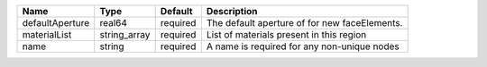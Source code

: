 

=============== ============ ======== ============================================= 
Name            Type         Default  Description                                   
=============== ============ ======== ============================================= 
defaultAperture real64       required The default aperture of for new faceElements. 
materialList    string_array required List of materials present in this region      
name            string       required A name is required for any non-unique nodes   
=============== ============ ======== ============================================= 


